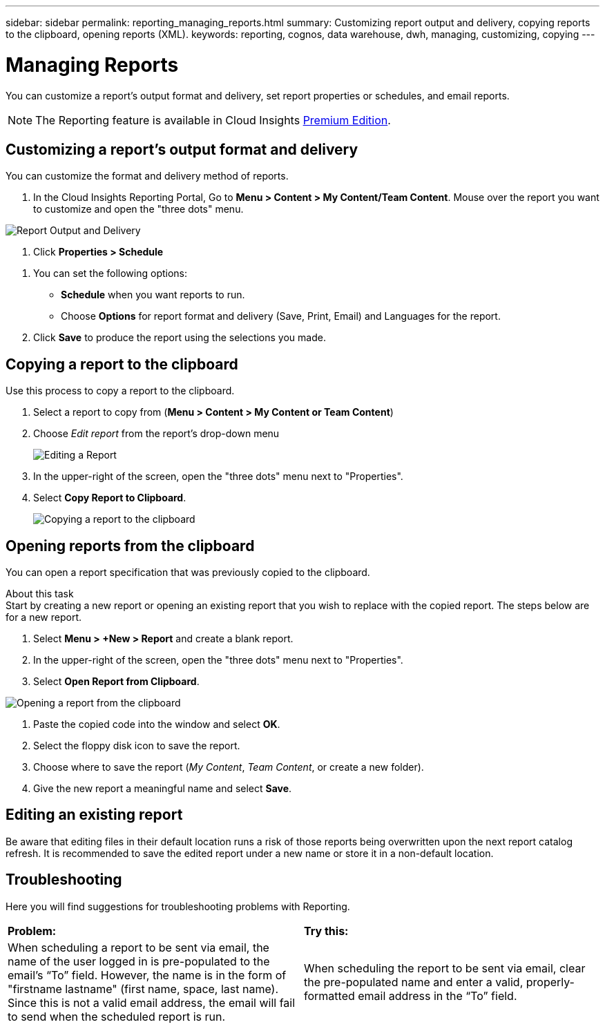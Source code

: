 ---
sidebar: sidebar
permalink: reporting_managing_reports.html
summary: Customizing report output and delivery, copying reports to the clipboard, opening reports (XML).
keywords: reporting, cognos, data warehouse, dwh, managing, customizing, copying
---

= Managing Reports
:hardbreaks:
:toclevels: 2
:nofooter:
:icons: font
:linkattrs:
:imagesdir: ./media/

[.lead]
You can customize a report’s output format and delivery, set report properties or schedules, and email reports. 

NOTE: The Reporting feature is available in Cloud Insights link:concept_subscribing_to_cloud_insights.html[Premium Edition]. 

== Customizing a report's output format and delivery

You can customize the format and delivery method of reports.

. In the Cloud Insights Reporting Portal, Go to *Menu > Content > My Content/Team Content*. Mouse over the report you want to customize and open the "three dots" menu.

//image:ReportCustomizationMenu.png[Report Customization Menu]
image:Reporting_Output_and_Delivery.png[Report Output and Delivery]

. Click *Properties > Schedule*

//image:ReportSchedule.png[Scheduling a Report]

. You can set the following options:
** *Schedule* when you want reports to run.
** Choose *Options* for report format and delivery (Save, Print, Email) and Languages for the report.

. Click *Save* to produce the report using the selections you made.



== Copying a report to the clipboard

Use this process to copy a report to the clipboard.

. Select a report to copy from (*Menu > Content > My Content or Team Content*)
. Choose _Edit report_ from the report's drop-down menu
+
image:Reporting_Edit_Report.png[Editing a Report]
+
. In the upper-right of the screen, open the "three dots" menu next to "Properties".
. Select *Copy Report to Clipboard*.
+
image:Reporting_Copy_To_Clipboard.png[Copying a report to the clipboard]


== Opening reports from the clipboard
You can open a report specification that was previously copied to the clipboard.

About this task
Start by creating a new report or opening an existing report that you wish to replace with the copied report. The steps below are for a new report.

. Select *Menu > +New > Report* and create a blank report.
. In the upper-right of the screen, open the "three dots" menu next to "Properties".
. Select *Open Report from Clipboard*.

image:Reporting_Open_From_Clipboard.png[Opening a report from the clipboard]

. Paste the copied code into the window and select *OK*.
. Select the floppy disk icon to save the report.
. Choose where to save the report (_My Content_, _Team Content_, or create a new folder). 
. Give the new report a meaningful name and select *Save*.


== Editing an existing report

Be aware that editing files in their default location runs a risk of those reports being overwritten upon the next report catalog refresh. It is recommended to save the edited report under a new name or store it in a non-default location.


== Troubleshooting

Here you will find suggestions for troubleshooting problems with Reporting. 

|===
|*Problem:* |*Try this:* 
|When scheduling a report to be sent via email, the name of the user logged in is pre-populated to the email's “To” field. However, the name is in the form of "firstname lastname" (first name, space, last name). Since this is not a valid email address, the email will fail to send when the scheduled report is run.
|When scheduling the report to be sent via email, clear the pre-populated name and enter a valid, properly-formatted email address in the “To” field.

|===

